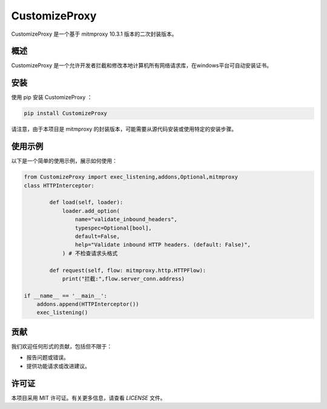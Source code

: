 ==============
CustomizeProxy
==============

CustomizeProxy 是一个基于  mitmproxy 10.3.1 版本的二次封装版本。

概述
----

CustomizeProxy 是一个允许开发者拦截和修改本地计算机所有网络请求库，在windows平台可自动安装证书。


安装
----

使用 pip 安装 CustomizeProxy ：

.. code-block:: bash

    pip install CustomizeProxy

请注意，由于本项目是 mitmproxy 的封装版本，可能需要从源代码安装或使用特定的安装步骤。

使用示例
--------

以下是一个简单的使用示例，展示如何使用：

.. code-block:: python

    from CustomizeProxy import exec_listening,addons,Optional,mitmproxy
    class HTTPInterceptor:

            def load(self, loader):
                loader.add_option(
                    name="validate_inbound_headers",
                    typespec=Optional[bool],
                    default=False,
                    help="Validate inbound HTTP headers. (default: False)",
                ) # 不检查请求头格式

            def request(self, flow: mitmproxy.http.HTTPFlow):
                print("拦截:",flow.server_conn.address)
   
    if __name__ == '__main__':
        addons.append(HTTPInterceptor())
        exec_listening()

贡献
----

我们欢迎任何形式的贡献，包括但不限于：

- 报告问题或错误。
- 提供功能请求或改进建议。

许可证
------

本项目采用 MIT 许可证。有关更多信息，请查看 `LICENSE` 文件。
